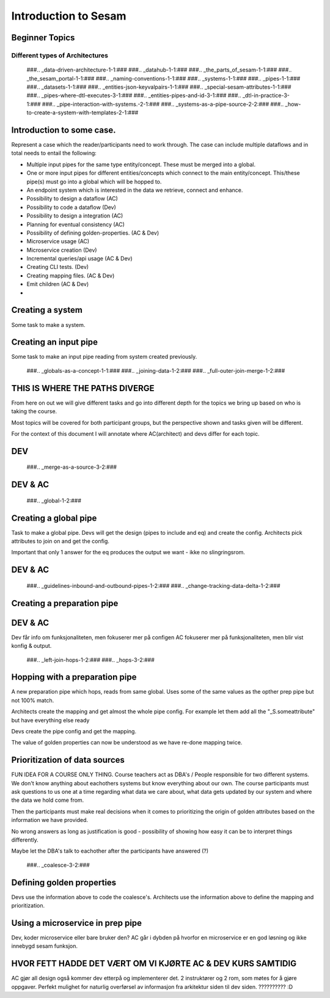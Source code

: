 
.. _sesam_intro:

=====================
Introduction to Sesam
=====================

Beginner Topics
---------------

Different types of Architectures
~~~~~~~~~~~~~~~~~~~~~~~~~~~~~~~~

   ###.. _data-driven-architecture-1-1:###
   ###.. _datahub-1-1:###
   ###.. _the_parts_of_sesam-1-1:###
   ###.. _the_sesam_portal-1-1:###
   ###.. _naming-conventions-1-1:###
   ###.. _systems-1-1:###
   ###.. _pipes-1-1:###
   ###.. _datasets-1-1:###
   ###.. _entities-json-keyvalpairs-1-1:###
   ###.. _special-sesam-attributes-1-1:###
   ###.. _pipes-where-dtl-executes-3-1:###
   ###.. _entities-pipes-and-id-3-1:###
   ###.. _dtl-in-practice-3-1:###
   ###.. _pipe-interaction-with-systems.-2-1:###
   ###.. _systems-as-a-pipe-source-2-2:###
   ###.. _how-to-create-a-system-with-templates-2-1:###


Introduction to some case.
--------------------------

Represent a case which the reader/participants need to work through.
The case can include multiple dataflows and in total needs to entail the following:

* Multiple input pipes for the same type entity/concept. These must be merged into a global.
* One or more input pipes for different entities/concepts which connect to the main entity/concept. This/these pipe(s) must go into a global which will be hopped to.
* An endpoint system which is interested in the data we retrieve, connect and enhance.
* Possibility to design a dataflow (AC)
* Possibility to code a dataflow  (Dev)
* Possibility to design a integration (AC)
* Planning for eventual consistency (AC)
* Possibility of defining golden-properties. (AC & Dev)
* Microservice usage (AC)
* Microservice creation (Dev)
* Incremental queries/api usage (AC & Dev)
* Creating CLI tests. (Dev)
* Creating mapping files. (AC & Dev)
* Emit children (AC & Dev)
*

Creating a system
-----------------

Some task to make a system.

Creating an input pipe
----------------------

Some task to make an input pipe reading from system created previously.

   ###.. _globals-as-a-concept-1-1:###
   ###.. _joining-data-1-2:###
   ###.. _full-outer-join-merge-1-2:###

THIS IS WHERE THE PATHS DIVERGE
-------------------------------

From here on out we will give different tasks and go into different depth
for the topics we bring up based on who is taking the course.

Most topics will be covered for both participant groups, but the perspective
shown and tasks given will be different.

For the context of this document I will annotate where AC(architect) and devs
differ for each topic.

DEV
---

   ###.. _merge-as-a-source-3-2:###

DEV & AC
--------

   ###.. _global-1-2:###

Creating a global pipe
----------------------

Task to make a global pipe.
Devs will get the design (pipes to include and eq) and create the config.
Architects pick attributes to join on and get the config.

Important that only 1 answer for the eq produces the output we want - ikke no slingringsrom.

DEV & AC
--------

   ###.. _guidelines-inbound-and-outbound-pipes-1-2:###
   ###.. _change-tracking-data-delta-1-2:###

Creating a preparation pipe
---------------------------

DEV & AC
--------

Dev får info om funksjonaliteten, men fokuserer mer på configen
AC fokuserer mer på funksjonaliteten, men blir vist konfig & output.

   ###.. _left-join-hops-1-2:###
   ###.. _hops-3-2:###

Hopping with a preparation pipe
-------------------------------

A new preparation pipe which hops, reads from same global.
Uses some of the same values as the opther prep pipe but not 100% match.

Architects create the mapping and get almost the whole pipe config.
For example let them add all the "_S.someattribute" but have everything else ready

Devs create the pipe config and get the mapping.

The value of golden properties can now be understood as we have re-done mapping
twice.


Prioritization of data sources
------------------------------

FUN IDEA FOR A COURSE ONLY THING.
Course teachers act as DBA's / People responsible for two different systems.
We don't know anything about eachothers systems but know everything about our own.
The course participants must ask questions to us one at a time regarding what data
we care about, what data gets updated by our system and where the data we hold come from.

Then the participants must make real decisions when it comes to prioritizing
the origin of golden attributes based on the information we have provided.

No wrong answers as long as justification is good - possibility of showing how
easy it can be to interpret things differently.

Maybe let the DBA's talk to eachother after the participants have answered (?)

   ###.. _coalesce-3-2:###

Defining golden properties
--------------------------

Devs use the information above to code the coalesce's.
Architects use the information above to define the mapping and prioritization.

Using a microservice in prep pipe
---------------------------------

Dev, koder microservice eller bare bruker den?
AC går i dybden på hvorfor en microservice er en god løsning og ikke innebygd
sesam funksjon.

HVOR FETT HADDE DET VÆRT OM VI KJØRTE AC & DEV KURS SAMTIDIG
------------------------------------------------------------

AC gjør all design også kommer dev etterpå og implementerer det.
2 instruktører og 2 rom, som møtes for å gjøre oppgaver.
Perfekt mulighet for naturlig overførsel av informasjon fra arkitektur siden
til dev siden.
?????????? :D
